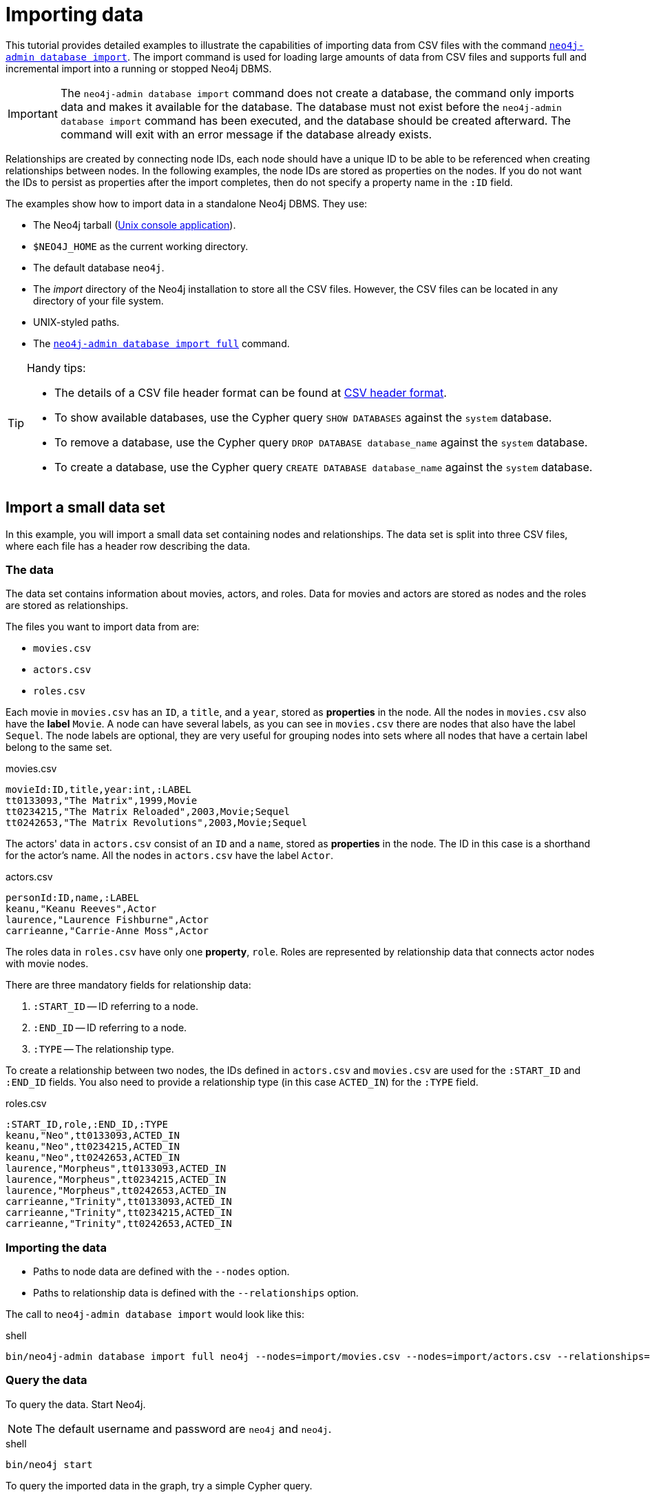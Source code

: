 [[tutorial-neo4j-admin-import]]
= Importing data
:description: This tutorial provides detailed examples to illustrate the capabilities of importing data from CSV files with the command `neo4j-admin database import`.

This tutorial provides detailed examples to illustrate the capabilities of importing data from CSV files with the command xref:import.adoc[`neo4j-admin database import`].
The import command is used for loading large amounts of data from CSV files and supports full and incremental import into a running or stopped Neo4j DBMS.

[IMPORTANT]
====
The `neo4j-admin database import` command does not create a database, the command only imports data and makes it available for the database.
The database must not exist before the `neo4j-admin database import` command has been executed, and the database should be created afterward.
The command will exit with an error message if the database already exists.
====

Relationships are created by connecting node IDs, each node should have a unique ID to be able to be referenced when creating relationships between nodes.
In the following examples, the node IDs are stored as properties on the nodes.
If you do not want the IDs to persist as properties after the import completes, then do not specify a property name in the `:ID` field.
//Investigate the :ID field vs. id(node) function

The examples show how to import data in a standalone Neo4j DBMS.
They use:

* The Neo4j tarball (xref:installation/linux/tarball.adoc#unix-console[Unix console application]).
* `$NEO4J_HOME` as the current working directory.
* The default database `neo4j`.
* The _import_ directory of the Neo4j installation to store all the CSV files.
However, the CSV files can be located in any directory of your file system.
* UNIX-styled paths.
* The xref:import.adoc[`neo4j-admin database import full`] command.


//To create a cluster based on imported data, see <<causal-clustering-seed-import>>.

[TIP]
.Handy tips:
====
* The details of a CSV file header format can be found at xref:import.adoc#import-tool-header-format[CSV header format].
* To show available databases, use the Cypher query `SHOW DATABASES` against the `system` database.
* To remove a database, use the Cypher query `DROP DATABASE database_name` against the `system` database.
* To create a database, use the Cypher query `CREATE DATABASE database_name` against the `system` database.
====


== Import a small data set

In this example, you will import a small data set containing nodes and relationships.
The data set is split into three CSV files, where each file has a header row describing the data.

[discrete]
=== The data

The data set contains information about movies, actors, and roles.
Data for movies and actors are stored as nodes and the roles are stored as relationships.

The files you want to import data from are:

* `movies.csv`
* `actors.csv`
* `roles.csv`

Each movie in `movies.csv` has an `ID`, a `title`, and a `year`, stored as **properties** in the node.
All the nodes in `movies.csv` also have the **label** `Movie`.
A node can have several labels, as you can see in `movies.csv` there are nodes that also have the label `Sequel`.
The node labels are optional, they are very useful for grouping nodes into sets where all nodes that have a certain label belong to the same set.

.movies.csv
[source]
----
movieId:ID,title,year:int,:LABEL
tt0133093,"The Matrix",1999,Movie
tt0234215,"The Matrix Reloaded",2003,Movie;Sequel
tt0242653,"The Matrix Revolutions",2003,Movie;Sequel
----

The actors' data in `actors.csv` consist of an `ID` and a `name`, stored as **properties** in the node.
The ID in this case is a shorthand for the actor's name.
All the nodes in `actors.csv` have the label `Actor`.

.actors.csv
[source]
----
personId:ID,name,:LABEL
keanu,"Keanu Reeves",Actor
laurence,"Laurence Fishburne",Actor
carrieanne,"Carrie-Anne Moss",Actor
----

The roles data in `roles.csv` have only one **property**, `role`.
Roles are represented by relationship data that connects actor nodes with movie nodes.

There are three mandatory fields for relationship data:

. `:START_ID` -- ID referring to a node.
. `:END_ID` -- ID referring to a node.
. `:TYPE` -- The relationship type.

To create a relationship between two nodes, the IDs defined in `actors.csv` and `movies.csv` are used for the `:START_ID` and `:END_ID` fields.
You also need to provide a relationship type (in this case `ACTED_IN`) for the `:TYPE` field.

.roles.csv
[source]
----
:START_ID,role,:END_ID,:TYPE
keanu,"Neo",tt0133093,ACTED_IN
keanu,"Neo",tt0234215,ACTED_IN
keanu,"Neo",tt0242653,ACTED_IN
laurence,"Morpheus",tt0133093,ACTED_IN
laurence,"Morpheus",tt0234215,ACTED_IN
laurence,"Morpheus",tt0242653,ACTED_IN
carrieanne,"Trinity",tt0133093,ACTED_IN
carrieanne,"Trinity",tt0234215,ACTED_IN
carrieanne,"Trinity",tt0242653,ACTED_IN
----


[discrete]
=== Importing the data

* Paths to node data are defined with the `--nodes` option.
* Paths to relationship data is defined with the `--relationships` option.

The call to `neo4j-admin database import` would look like this:

.shell
[source]
----
bin/neo4j-admin database import full neo4j --nodes=import/movies.csv --nodes=import/actors.csv --relationships=import/roles.csv
----


[discrete]
=== Query the data

To query the data.
Start Neo4j.

[NOTE]
====
The default username and password are `neo4j` and `neo4j`.
====

.shell
[source]
----
bin/neo4j start
----

To query the imported data in the graph, try a simple Cypher query.

.shell
[source]
----
bin/cypher-shell --database=neo4j "MATCH (n) RETURN count(n) as nodes"
----

Stop Neo4j.

.shell
[source]
----
bin/neo4j stop
----


== CSV file delimiters

You can customize the configuration options that the import tool uses (see xref:import.adoc#_options[Options]) if your data does not fit the default format.

The details of a CSV file header format can be found at xref:import.adoc#import-tool-header-format[CSV header format].


[discrete]
=== The data

The following CSV files have:

* `--delimiter=";"`
* `--array-delimiter="U+007C"` (`U+007C` is the Unicode code point for the character `|`)
* `--quote="'"`

.movies2.csv
[source]
----
movieId:ID;title;year:int;:LABEL
tt0133093;'The Matrix';1999;Movie
tt0234215;'The Matrix Reloaded';2003;Movie|Sequel
tt0242653;'The Matrix Revolutions';2003;Movie|Sequel
----

.actors2.csv
[source]
----
personId:ID;name;:LABEL
keanu;'Keanu Reeves';Actor
laurence;'Laurence Fishburne';Actor
carrieanne;'Carrie-Anne Moss';Actor
----

.roles2.csv
[source]
----
:START_ID;role;:END_ID;:TYPE
keanu;'Neo';tt0133093;ACTED_IN
keanu;'Neo';tt0234215;ACTED_IN
keanu;'Neo';tt0242653;ACTED_IN
laurence;'Morpheus';tt0133093;ACTED_IN
laurence;'Morpheus';tt0234215;ACTED_IN
laurence;'Morpheus';tt0242653;ACTED_IN
carrieanne;'Trinity';tt0133093;ACTED_IN
carrieanne;'Trinity';tt0234215;ACTED_IN
carrieanne;'Trinity';tt0242653;ACTED_IN
----


[discrete]
=== Importing the data

The call to `neo4j-admin database import` would look like this:

.shell
[source]
----
bin/neo4j-admin database import full neo4j --delimiter=";" --array-delimiter="U+007C" --quote="'" --nodes=import/movies2.csv --nodes=import/actors2.csv --relationships=import/roles2.csv
----


== Using separate header files

When dealing with very large CSV files, it is more convenient to have the header in a separate file.
This makes it easier to edit the header as you avoid having to open a huge data file just to change it.
The header file must be specified before the rest of the files in each file group.

The import tool can also process single-file compressed archives, for example:

* `--nodes=import/nodes.csv.gz`
* `--relationships=import/relationships.zip`


[discrete]
=== The data

You will use the same data set as in the previous example but with the headers in separate files.

.movies3-header.csv
[source]
----
movieId:ID,title,year:int,:LABEL
----

.movies3.csv
[source]
----
tt0133093,"The Matrix",1999,Movie
tt0234215,"The Matrix Reloaded",2003,Movie;Sequel
tt0242653,"The Matrix Revolutions",2003,Movie;Sequel
----

.actors3-header.csv
[source]
----
personId:ID,name,:LABEL
----

.actors3.csv
[source]
----
keanu,"Keanu Reeves",Actor
laurence,"Laurence Fishburne",Actor
carrieanne,"Carrie-Anne Moss",Actor
----

.roles3-header.csv
[source]
----
:START_ID,role,:END_ID,:TYPE
----

.roles3.csv
[source]
----
keanu,"Neo",tt0133093,ACTED_IN
keanu,"Neo",tt0234215,ACTED_IN
keanu,"Neo",tt0242653,ACTED_IN
laurence,"Morpheus",tt0133093,ACTED_IN
laurence,"Morpheus",tt0234215,ACTED_IN
laurence,"Morpheus",tt0242653,ACTED_IN
carrieanne,"Trinity",tt0133093,ACTED_IN
carrieanne,"Trinity",tt0234215,ACTED_IN
carrieanne,"Trinity",tt0242653,ACTED_IN
----


[discrete]
=== Importing the data

The call to `neo4j-admin database import` would look as follows:

[NOTE]
====
The header line for a file group, whether it is the first line of a file in the group or a dedicated header file, must be the _first_ line in the file group.
====

.shell
[source]
----
bin/neo4j-admin database import full neo4j --nodes=import/movies3-header.csv,import/movies3.csv --nodes=import/actors3-header.csv,import/actors3.csv --relationships=import/roles3-header.csv,import/roles3.csv
----


== Multiple input files

In addition to using a separate header file, you can also provide multiple node or relationship files.
Files within such an input group can be specified with multiple match strings, delimited by `,`, where each matched string can be either the exact file name or a regular expression matching one or more files.
Multiple matching files will be sorted according to their characters and their natural number sort order for file names containing numbers.


[discrete]
=== The data

.movies4-header.csv
[source]
----
movieId:ID,title,year:int,:LABEL
----

.movies4-part1.csv
[source]
----
tt0133093,"The Matrix",1999,Movie
tt0234215,"The Matrix Reloaded",2003,Movie;Sequel
----

.movies4-part2.csv
[source]
----
tt0242653,"The Matrix Revolutions",2003,Movie;Sequel
----

.actors4-header.csv
[source]
----
personId:ID,name,:LABEL
----

.actors4-part1.csv
[source]
----
keanu,"Keanu Reeves",Actor
laurence,"Laurence Fishburne",Actor
----

.actors4-part2.csv
[source]
----
carrieanne,"Carrie-Anne Moss",Actor
----

.roles4-header.csv
[source]
----
:START_ID,role,:END_ID,:TYPE
----

.roles4-part1.csv
[source]
----
keanu,"Neo",tt0133093,ACTED_IN
keanu,"Neo",tt0234215,ACTED_IN
keanu,"Neo",tt0242653,ACTED_IN
laurence,"Morpheus",tt0133093,ACTED_IN
laurence,"Morpheus",tt0234215,ACTED_IN
----

.roles4-part2.csv
[source]
----
laurence,"Morpheus",tt0242653,ACTED_IN
carrieanne,"Trinity",tt0133093,ACTED_IN
carrieanne,"Trinity",tt0234215,ACTED_IN
carrieanne,"Trinity",tt0242653,ACTED_IN
----


[discrete]
=== Importing the data

The call to `neo4j-admin database import` would look like this:

.shell
[source]
----
bin/neo4j-admin database import full neo4j --nodes=import/movies4-header.csv,import/movies4-part1.csv,import/movies4-part2.csv --nodes=import/actors4-header.csv,import/actors4-part1.csv,import/actors4-part2.csv --relationships=import/roles4-header.csv,import/roles4-part1.csv,import/roles4-part2.csv
----


[discrete]
=== Regular expressions

File names can be specified using regular expressions when there are many data source files.
Each file name that matches the regular expression will be included.

If using separate header files, for the import to work correctly, the header file must be the first in the file group.
When using regular expressions to specify the input files, the list of files will be sorted according to the names of the files that match the expression.
The matching is aware of the numbers inside the file names and will sort them accordingly, without the need for padding with zeros.

.Match order
====
For example, let's assume that you have the following files:

* `movies4-header.csv`
* `movies4-data1.csv`
* `movies4-data2.csv`
* `movies4-data12.csv`

If you use the regular expression `+movies4.*+`, the sorting will place the header file last and the import will fail.
A better alternative would be to name the header file explicitly and use a regular expression that only matches the names of the data files.
For example: `+--nodes "import/movies4-header.csv,movies-data.*"+` will accomplish this.
====

Importing the data using regular expressions, the call to `neo4j-admin database import` can be simplified to:

.shell
[source]
----
bin/neo4j-admin database import full neo4j --nodes="import/movies4-header.csv,import/movies4-part.*" --nodes="import/actors4-header.csv,import/actors4-part.*" --relationships="import/roles4-header.csv,import/roles4-part.*"
----

[NOTE]
====
The use of regular expressions should not be confused with https://en.wikipedia.org/wiki/Glob_(programming)[file globbing].

The expression `+.*+` means: "zero or more occurrences of any character except line break".
Therefore, the regular expression `+movies4.*+` will list all files starting with `movies4`.
Conversely, with file globbing, `+ls movies4.*+` will list all files starting with `movies4.`.

Another important difference to pay attention to is the sorting order.
The result of a regular expression matching will place the file `movies4-part2.csv` before the file `movies4-part12.csv`.
If doing `+ls movies4-part*+` in a directory containing the above-listed files, the file `movies4-part12.csv` will be listed before the file `movies4-part2.csv`.
====


== Using the same label for every node

If you want to use the same node label(s) for every node in your nodes file you can do this by specifying the appropriate value as an option to `neo4j-admin database import`.
There is then no need to specify the `:LABEL` column in the header file and each row (node) will apply the specified labels from the command line option.

.Specify node labels option
====
`--nodes=LabelOne:LabelTwo=import/example-header.csv,import/example-data1.csv`
====

[NOTE]
====
It is possible to apply both the label provided in the file and the one provided on the command line to the node.
====


[discrete]
=== The data

In this example, you want to have the label `Movie` on every node specified in `movies5a.csv`, and you put the labels `Movie` and `Sequel` on the nodes specified in `sequels5a.csv`.

.movies5a.csv
[source]
----
movieId:ID,title,year:int
tt0133093,"The Matrix",1999
----

.sequels5a.csv
[source]
----
movieId:ID,title,year:int
tt0234215,"The Matrix Reloaded",2003
tt0242653,"The Matrix Revolutions",2003
----

.actors5a.csv
[source]
----
personId:ID,name
keanu,"Keanu Reeves"
laurence,"Laurence Fishburne"
carrieanne,"Carrie-Anne Moss"
----

.roles5a.csv
[source]
----
:START_ID,role,:END_ID,:TYPE
keanu,"Neo",tt0133093,ACTED_IN
keanu,"Neo",tt0234215,ACTED_IN
keanu,"Neo",tt0242653,ACTED_IN
laurence,"Morpheus",tt0133093,ACTED_IN
laurence,"Morpheus",tt0234215,ACTED_IN
laurence,"Morpheus",tt0242653,ACTED_IN
carrieanne,"Trinity",tt0133093,ACTED_IN
carrieanne,"Trinity",tt0234215,ACTED_IN
carrieanne,"Trinity",tt0242653,ACTED_IN
----


[discrete]
=== Importing the data

The call to `neo4j-admin database import` would look like this:

.shell
[source]
----
bin/neo4j-admin database import full neo4j --nodes=Movie=import/movies5a.csv --nodes=Movie:Sequel=import/sequels5a.csv --nodes=Actor=import/actors5a.csv --relationships=import/roles5a.csv
----


== Using the same relationship type for every relationship

If you want to use the same relationship type for every relationship in your relationships file this can be done by specifying the appropriate value as an option to `neo4j-admin database import`.


.Specify relationship type option
====
`--relationships=TYPE=import/example-header.csv,import/example-data1.csv`
====

[NOTE]
====
If you provide a relationship type both on the command line and in the relationships file, the one in the file will be applied.
====

[discrete]
=== The data

In this example, you want the relationship type `ACTED_IN` to be applied on every relationship specified in `roles5b.csv`.

.movies5b.csv
[source]
----
movieId:ID,title,year:int,:LABEL
tt0133093,"The Matrix",1999,Movie
tt0234215,"The Matrix Reloaded",2003,Movie;Sequel
tt0242653,"The Matrix Revolutions",2003,Movie;Sequel
----

.actors5b.csv
[source]
----
personId:ID,name,:LABEL
keanu,"Keanu Reeves",Actor
laurence,"Laurence Fishburne",Actor
carrieanne,"Carrie-Anne Moss",Actor
----

.roles5b.csv
[source]
----
:START_ID,role,:END_ID
keanu,"Neo",tt0133093
keanu,"Neo",tt0234215
keanu,"Neo",tt0242653
laurence,"Morpheus",tt0133093
laurence,"Morpheus",tt0234215
laurence,"Morpheus",tt0242653
carrieanne,"Trinity",tt0133093
carrieanne,"Trinity",tt0234215
carrieanne,"Trinity",tt0242653
----


[discrete]
=== Importing the data

The call to `neo4j-admin database import` would look like this:

.shell
[source]
----
bin/neo4j-admin database import full neo4j --nodes=import/movies5b.csv --nodes=import/actors5b.csv --relationships=ACTED_IN=import/roles5b.csv
----


== Properties

Nodes and relationships can have properties.
The property type is specified in the CSV header row, see xref:import.adoc#import-tool-header-format[CSV header format].


[discrete]
=== The data

The following example creates a small graph containing one actor and one movie connected by one relationship.

There is a `roles` property on the relationship which contains an array of the characters played by the actor in a movie:

.movies6.csv
[source]
----
movieId:ID,title,year:int,:LABEL
tt0099892,"Joe Versus the Volcano",1990,Movie
----

.actors6.csv
[source]
----
personId:ID,name,:LABEL
meg,"Meg Ryan",Actor
----

.roles6.csv
[source]
----
:START_ID,roles:string[],:END_ID,:TYPE
meg,"DeDe;Angelica Graynamore;Patricia Graynamore",tt0099892,ACTED_IN
----


[discrete]
=== Importing the data

The call to `neo4j-admin database import` would look like this:

.shell
[source]
----
bin/neo4j-admin database import full neo4j --nodes=import/movies6.csv --nodes=import/actors6.csv --relationships=import/roles6.csv
----


== ID space

The import tool assumes that identifiers are unique across node files.
This may not be the case for data sets that use sequential, auto-incremented, or otherwise colliding identifiers.
Those data sets can define ID spaces where identifiers are unique within their respective ID space.

In cases where the node ID is unique only within files, using ID spaces is a way to ensure uniqueness across all node files.
See xref:import.adoc#import-tool-id-spaces[Using ID spaces].

Each node processed by `neo4j-admin database import` must provide an ID if it is to be connected in any relationships.
The node ID is used to find the start node and end node when creating a relationship.

A node header can also contain multiple `ID` columns, where the relationship data references the composite value of all those columns.
This also implies using `string` as `id-type`.
For each `ID` column, you can specify to store its values as different node properties.
However, the composite value cannot be stored as a node property.

.ID space
====
To define an ID space `Movie-ID` for `movieId:ID`, use the syntax `movieId:ID(Movie-ID)`.
====


[discrete]
=== The data

For example, if movies and people both use sequential identifiers, then you would define `Movie` and `Actor` ID spaces.

.movies7.csv
[source]
----
movieId:ID(Movie-ID),title,year:int,:LABEL
1,"The Matrix",1999,Movie
2,"The Matrix Reloaded",2003,Movie;Sequel
3,"The Matrix Revolutions",2003,Movie;Sequel
----

.actors7.csv
[source]
----
personId:ID(Actor-ID),name,:LABEL
1,"Keanu Reeves",Actor
2,"Laurence Fishburne",Actor
3,"Carrie-Anne Moss",Actor
----

You also need to reference the appropriate ID space in your relationships file so it knows which nodes to connect.

.roles7.csv
[source]
----
:START_ID(Actor-ID),role,:END_ID(Movie-ID)
1,"Neo",1
1,"Neo",2
1,"Neo",3
2,"Morpheus",1
2,"Morpheus",2
2,"Morpheus",3
3,"Trinity",1
3,"Trinity",2
3,"Trinity",3
----


[discrete]
=== Importing the data

The call to `neo4j-admin database import` would look like this:

.shell
[source]
----
bin/neo4j-admin database import full neo4j --nodes=import/movies7.csv --nodes=import/actors7.csv --relationships=ACTED_IN=import/roles7.csv
----


== Skip relationships referring to missing nodes

The import tool has no tolerance for bad entities (relationships or nodes) and will fail the import on the first bad entity.
You can specify explicitly that you want it to ignore rows that contain bad entities.

There are two different types of bad input:

1. Bad relationships.
2. Bad nodes.

Relationships that refer to missing node IDs, either for `:START_ID` or `:END_ID` are considered bad relationships.
Whether or not such relationships are skipped is controlled with the `--skip-bad-relationships` flag, which can have the values `true` or `false` or no value, which means `true`.
The default is `false`, which means that any bad relationship is considered an error and will fail the import.
For more information, see the `--skip-bad-relationships` option.


[discrete]
=== The data

In the following example, there is a missing `emil` node referenced in the roles file.

.movies8a.csv
[source]
----
movieId:ID,title,year:int,:LABEL
tt0133093,"The Matrix",1999,Movie
tt0234215,"The Matrix Reloaded",2003,Movie;Sequel
tt0242653,"The Matrix Revolutions",2003,Movie;Sequel
----

.actors8a.csv
[source]
----
personId:ID,name,:LABEL
keanu,"Keanu Reeves",Actor
laurence,"Laurence Fishburne",Actor
carrieanne,"Carrie-Anne Moss",Actor
----

.roles8a.csv
[source]
----
:START_ID,role,:END_ID,:TYPE
keanu,"Neo",tt0133093,ACTED_IN
keanu,"Neo",tt0234215,ACTED_IN
keanu,"Neo",tt0242653,ACTED_IN
laurence,"Morpheus",tt0133093,ACTED_IN
laurence,"Morpheus",tt0234215,ACTED_IN
laurence,"Morpheus",tt0242653,ACTED_IN
carrieanne,"Trinity",tt0133093,ACTED_IN
carrieanne,"Trinity",tt0234215,ACTED_IN
carrieanne,"Trinity",tt0242653,ACTED_IN
emil,"Emil",tt0133093,ACTED_IN
----


[discrete]
=== Importing the data

The call to `neo4j-admin database import` would look like this:

.shell
[source]
----
bin/neo4j-admin database import full neo4j --nodes=import/movies8a.csv --nodes=import/actors8a.csv --relationships=import/roles8a.csv
----

Because there is a bad relationship in the input data, the import process will fail.

Let's see what happens if you append the `--skip-bad-relationships` flag:

.shell
[source]
----
bin/neo4j-admin database import full neo4j --skip-bad-relationships --nodes=import/movies8a.csv --nodes=import/actors8a.csv --relationships=import/roles8a.csv
----

The data files are successfully imported and the bad relationship is ignored.
An entry is written to the `import.report` file.

.ignore bad relationships
[source]
----
InputRelationship:
   source: roles8a.csv:11
   properties: [role, Emil]
   startNode: emil (global id space)
   endNode: tt0133093 (global id space)
   type: ACTED_IN
 referring to missing node emil
----


== Skip nodes with the same ID

Nodes that specify `:ID`, which has already been specified within the ID space are considered bad nodes.
Whether or not such nodes are skipped is controlled with `--skip-duplicate-nodes` flag which can have the values `true` or `false` or no value, which means `true`.
The default is `false`, which means that any duplicate node is considered an error and will fail the import.
For more information, see the `--skip-duplicate-nodes` option.


[discrete]
=== The data

In the following example there is a node ID, `laurence`, that is specified twice within the same ID space.

.actors8b.csv
[source]
----
personId:ID,name,:LABEL
keanu,"Keanu Reeves",Actor
laurence,"Laurence Fishburne",Actor
carrieanne,"Carrie-Anne Moss",Actor
laurence,"Laurence Harvey",Actor
----

[discrete]
=== Importing the data

The call to `neo4j-admin database import` would look like this:

.shell
[source]
----
bin/neo4j-admin database import full neo4j --database=neo4j --nodes=import/actors8b.csv
----

Because there is a bad node in the input data, the import process will fail.

Let's see what happens if you append the `--skip-duplicate-nodes` flag:

.shell
[source]
----
bin/neo4j-admin database import full neo4j --skip-duplicate-nodes --nodes=import/actors8b.csv
----

The data files are successfully imported and the bad node is ignored.
An entry is written to the `import.report` file.

.ignore bad nodes
[source]
----
ID 'laurence' is defined more than once in global ID space, at least at actors8b.csv:3 and actors8b.csv:5
----
